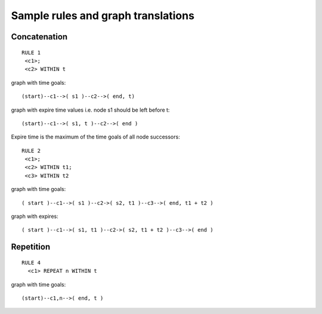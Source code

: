 Sample rules and graph translations
===================================

Concatenation
-------------

::

 RULE 1
  <c1>;
  <c2> WITHIN t

graph with time goals::

 (start)--c1-->( s1 )--c2-->( end, t)

graph with expire time values i.e. node s1 should be left before t::

 (start)--c1-->( s1, t )--c2-->( end )


Expire time is the maximum of the time goals of all node successors::

 RULE 2
  <c1>;
  <c2> WITHIN t1;
  <c3> WITHIN t2

graph with time goals::

 ( start )--c1-->( s1 )--c2->( s2, t1 )--c3-->( end, t1 + t2 )

graph with expires::

 ( start )--c1-->( s1, t1 )--c2->( s2, t1 + t2 )--c3-->( end )


Repetition
----------

::

  RULE 4
    <c1> REPEAT n WITHIN t

graph with time goals::

 (start)--c1,n-->( end, t )
